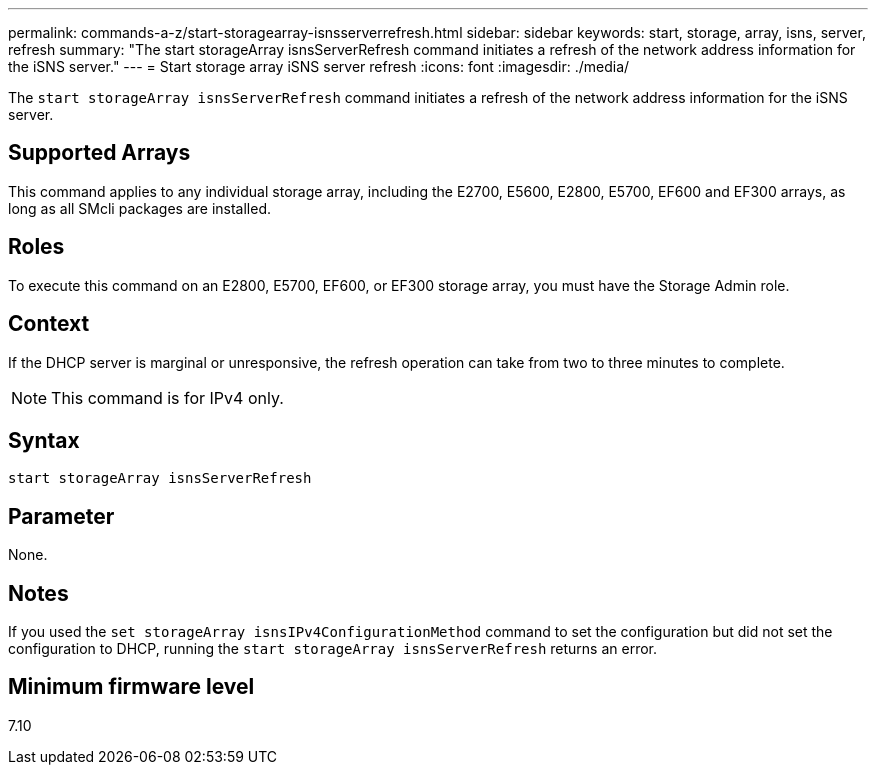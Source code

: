 ---
permalink: commands-a-z/start-storagearray-isnsserverrefresh.html
sidebar: sidebar
keywords: start, storage, array, isns, server, refresh
summary: "The start storageArray isnsServerRefresh command initiates a refresh of the network address information for the iSNS server."
---
= Start storage array iSNS server refresh
:icons: font
:imagesdir: ./media/

[.lead]
The `start storageArray isnsServerRefresh` command initiates a refresh of the network address information for the iSNS server.

== Supported Arrays

This command applies to any individual storage array, including the E2700, E5600, E2800, E5700, EF600 and EF300 arrays, as long as all SMcli packages are installed.

== Roles

To execute this command on an E2800, E5700, EF600, or EF300 storage array, you must have the Storage Admin role.

== Context

If the DHCP server is marginal or unresponsive, the refresh operation can take from two to three minutes to complete.

[NOTE]
====
This command is for IPv4 only.

====

== Syntax

----
start storageArray isnsServerRefresh
----

== Parameter

None.

== Notes

If you used the `set storageArray isnsIPv4ConfigurationMethod` command to set the configuration but did not set the configuration to DHCP, running the `start storageArray isnsServerRefresh` returns an error.

== Minimum firmware level

7.10
